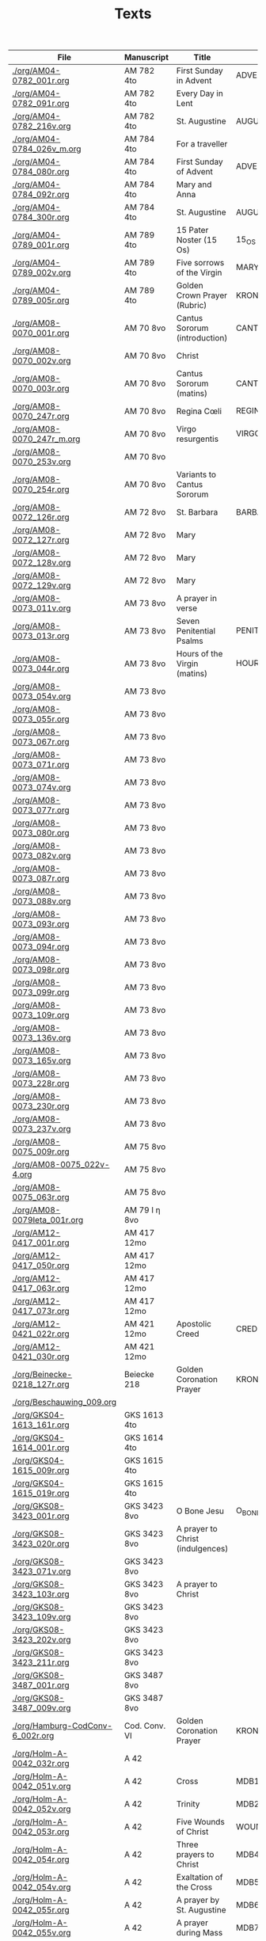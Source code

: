 #+TITLE: Texts

|----------------------------------+---------------+----------------------------------+---------------------+------------+-------------+-----------|
| File                             | Manuscript    | Title                            | Work                | Language   | Status      | XML       |
|----------------------------------+---------------+----------------------------------+---------------------+------------+-------------+-----------|
| [[./org/AM04-0782_001r.org]]         | AM 782 4to    | First Sunday in Advent           | ADVENT_1            | da         | transcribed | converted |
| [[./org/AM04-0782_091r.org]]         | AM 782 4to    | Every Day in Lent                |                     | gml        | transcribed | converted |
| [[./org/AM04-0782_216v.org]]         | AM 782 4to    | St. Augustine                    | AUGUSTINE           | da         | proofread   |           |
| [[./org/AM04-0784_026v_m.org]]       | AM 784 4to    | For a traveller                  |                     | da         | transcribed | converted |
| [[./org/AM04-0784_080r.org]]         | AM 784 4to    | First Sunday of Advent           | ADVENT_1            | da         | transcribed | converted |
| [[./org/AM04-0784_092r.org]]         | AM 784 4to    | Mary and Anna                    |                     | da         | transcribed |           |
| [[./org/AM04-0784_300r.org]]         | AM 784 4to    | St. Augustine                    | AUGUSTINE           | da         | begun       |           |
| [[./org/AM04-0789_001r.org]]         | AM 789 4to    | 15 Pater Noster (15 Os)          | 15_OS               | da         | transcribed |           |
| [[./org/AM04-0789_002v.org]]         | AM 789 4to    | Five sorrows of the Virgin       | MARY_SORROWS        | da         | proofread   |           |
| [[./org/AM04-0789_005r.org]]         | AM 789 4to    | Golden Crown Prayer (Rubric)     | KRONGEBET.rubric    | gml        | transcribed |           |
| [[./org/AM08-0070_001r.org]]         | AM 70 8vo     | Cantus Sororum (introduction)    | CANTUS.intro        | gml        | transcribed |           |
| [[./org/AM08-0070_002v.org]]         | AM 70 8vo     | Christ                           |                     | da         | proofread   |           |
| [[./org/AM08-0070_003r.org]]         | AM 70 8vo     | Cantus Sororum (matins)          | CANTUS.matins       | gml        | begun       |           |
| [[./org/AM08-0070_247r.org]]         | AM 70 8vo     | Regina Cœli                      | REGINA_COELI        | da         | transcribed |           |
| [[./org/AM08-0070_247r_m.org]]       | AM 70 8vo     | Virgo resurgentis                | VIRGO_RESURGENTIS   | da         | proofread   |           |
| [[./org/AM08-0070_253v.org]]         | AM 70 8vo     |                                  |                     | da         | transcribed |           |
| [[./org/AM08-0070_254r.org]]         | AM 70 8vo     | Variants to Cantus Sororum       |                     | gml da lat | transcribed |           |
| [[./org/AM08-0072_126r.org]]         | AM 72 8vo     | St. Barbara                      | BARBARA             | da         | transcribed |           |
| [[./org/AM08-0072_127r.org]]         | AM 72 8vo     | Mary                             |                     | da         | transcribed |           |
| [[./org/AM08-0072_128v.org]]         | AM 72 8vo     | Mary                             |                     | da         | transcribed |           |
| [[./org/AM08-0072_129v.org]]         | AM 72 8vo     | Mary                             |                     | da         | transcribed |           |
| [[./org/AM08-0073_011v.org]]         | AM 73 8vo     | A prayer in verse                |                     | da         | proofread   |           |
| [[./org/AM08-0073_013r.org]]         | AM 73 8vo     | Seven Penitential Psalms         | PENITENTIAL_PSALMS  | gml        | transcribed |           |
| [[./org/AM08-0073_044r.org]]         | AM 73 8vo     | Hours of the Virgin (matins)     | HOURS_VIRGIN.matins | gml        |             |           |
| [[./org/AM08-0073_054v.org]]         | AM 73 8vo     |                                  |                     |            |             |           |
| [[./org/AM08-0073_055r.org]]         | AM 73 8vo     |                                  |                     |            |             |           |
| [[./org/AM08-0073_067r.org]]         | AM 73 8vo     |                                  |                     |            |             |           |
| [[./org/AM08-0073_071r.org]]         | AM 73 8vo     |                                  |                     |            |             |           |
| [[./org/AM08-0073_074v.org]]         | AM 73 8vo     |                                  |                     |            |             |           |
| [[./org/AM08-0073_077r.org]]         | AM 73 8vo     |                                  |                     |            |             |           |
| [[./org/AM08-0073_080r.org]]         | AM 73 8vo     |                                  |                     |            |             |           |
| [[./org/AM08-0073_082v.org]]         | AM 73 8vo     |                                  |                     |            |             |           |
| [[./org/AM08-0073_087r.org]]         | AM 73 8vo     |                                  |                     |            |             |           |
| [[./org/AM08-0073_088v.org]]         | AM 73 8vo     |                                  |                     |            |             |           |
| [[./org/AM08-0073_093r.org]]         | AM 73 8vo     |                                  |                     |            |             |           |
| [[./org/AM08-0073_094r.org]]         | AM 73 8vo     |                                  |                     |            |             |           |
| [[./org/AM08-0073_098r.org]]         | AM 73 8vo     |                                  |                     |            |             |           |
| [[./org/AM08-0073_099r.org]]         | AM 73 8vo     |                                  |                     |            |             |           |
| [[./org/AM08-0073_109r.org]]         | AM 73 8vo     |                                  |                     |            |             |           |
| [[./org/AM08-0073_136v.org]]         | AM 73 8vo     |                                  |                     |            |             |           |
| [[./org/AM08-0073_165v.org]]         | AM 73 8vo     |                                  |                     |            |             |           |
| [[./org/AM08-0073_228r.org]]         | AM 73 8vo     |                                  |                     |            |             |           |
| [[./org/AM08-0073_230r.org]]         | AM 73 8vo     |                                  |                     |            |             |           |
| [[./org/AM08-0073_237v.org]]         | AM 73 8vo     |                                  |                     |            |             |           |
| [[./org/AM08-0075_009r.org]]         | AM 75 8vo     |                                  |                     |            |             |           |
| [[./org/AM08-0075_022v-4.org]]       | AM 75 8vo     |                                  |                     |            |             |           |
| [[./org/AM08-0075_063r.org]]         | AM 75 8vo     |                                  |                     |            |             |           |
| [[./org/AM08-0079Ieta_001r.org]]     | AM 79 I η 8vo |                                  |                     |            |             |           |
| [[./org/AM12-0417_001r.org]]         | AM 417 12mo   |                                  |                     |            |             |           |
| [[./org/AM12-0417_050r.org]]         | AM 417 12mo   |                                  |                     |            |             |           |
| [[./org/AM12-0417_063r.org]]         | AM 417 12mo   |                                  |                     |            |             |           |
| [[./org/AM12-0417_073r.org]]         | AM 417 12mo   |                                  |                     |            |             |           |
| [[./org/AM12-0421_022r.org]]         | AM 421 12mo   | Apostolic Creed                  | CREDO               | da         | proofread   | converted |
| [[./org/AM12-0421_030r.org]]         | AM 421 12mo   |                                  |                     |            |             |           |
| [[./org/Beinecke-0218_127r.org]]     | Beiecke 218   | Golden Coronation Prayer         | KRONGEBET           | gml        | transcribed | converted |
| [[./org/Beschauwing_009.org]]        |               |                                  |                     |            |             |           |
| [[./org/GKS04-1613_161r.org]]        | GKS 1613 4to  |                                  |                     |            |             |           |
| [[./org/GKS04-1614_001r.org]]        | GKS 1614 4to  |                                  |                     |            |             |           |
| [[./org/GKS04-1615_009r.org]]        | GKS 1615 4to  |                                  |                     |            |             |           |
| [[./org/GKS04-1615_019r.org]]        | GKS 1615 4to  |                                  |                     |            |             |           |
| [[./org/GKS08-3423_001r.org]]        | GKS 3423 8vo  | O Bone Jesu                      | O_BONE_JESU         | gml        | proofread   |           |
| [[./org/GKS08-3423_020r.org]]        | GKS 3423 8vo  | A prayer to Christ (indulgences) |                     | gml        | proofread   |           |
| [[./org/GKS08-3423_071v.org]]        | GKS 3423 8vo  |                                  |                     |            |             |           |
| [[./org/GKS08-3423_103r.org]]        | GKS 3423 8vo  | A prayer to Christ               |                     | gml        | proofread   |           |
| [[./org/GKS08-3423_109v.org]]        | GKS 3423 8vo  |                                  |                     |            |             |           |
| [[./org/GKS08-3423_202v.org]]        | GKS 3423 8vo  |                                  |                     |            |             |           |
| [[./org/GKS08-3423_211r.org]]        | GKS 3423 8vo  |                                  |                     |            |             |           |
| [[./org/GKS08-3487_001r.org]]        | GKS 3487 8vo  |                                  |                     |            |             |           |
| [[./org/GKS08-3487_009v.org]]        | GKS 3487 8vo  |                                  |                     |            |             |           |
| [[./org/Hamburg-CodConv-6_002r.org]] | Cod. Conv. VI | Golden Coronation Prayer         | KRONGEBET           | gml        | proofread   | converted |
| [[./org/Holm-A-0042_032r.org]]       | A 42          |                                  |                     |            |             |           |
| [[./org/Holm-A-0042_051v.org]]       | A 42          | Cross                            | MDB1                | da         | proofread   |           |
| [[./org/Holm-A-0042_052v.org]]       | A 42          | Trinity                          | MDB2                | da         | proofread   |           |
| [[./org/Holm-A-0042_053r.org]]       | A 42          | Five Wounds of Christ            | WOUNDS MDB3         | da         | proofread   |           |
| [[./org/Holm-A-0042_054r.org]]       | A 42          | Three prayers to Christ          | MDB4                | da         | proofread   |           |
| [[./org/Holm-A-0042_054v.org]]       | A 42          | Exaltation of the Cross          | MDB5                | da         | proofread   |           |
| [[./org/Holm-A-0042_055r.org]]       | A 42          | A prayer by St. Augustine        | MDB6                | da         | proofread   |           |
| [[./org/Holm-A-0042_055v.org]]       | A 42          | A prayer during Mass             | MDB7                | da         | proofread   |           |
| [[./org/Holm-A-0042_095v.org]]       | A 42          | Golden Coronation Prayer         | KRONGEBET MDB105    | da         | proofread   | converted |
| [[./org/Kalmar-0033_139v.org]]       | Kalmar 33     |                                  |                     |            |             |           |
| [[./org/Lund-0035_023v.org]]         | Mh 35         | Magnificat                       | MAGNIFICAT          | da         | proofread   |           |
| [[./org/Lund-0035_038v.org]]         | Mh 35         | Five Wounds of Christ            | WOUNDS MDB81        | da         | proofread   |           |
| [[./org/Lund-0035_064v.org]]         | Mh 35         | Golden Coronation Prayer         | KRONGEBET MDB105    | da         | proofread   | converted |
| [[./org/NKS08-0045_120v.org]]        | NKS 45 8vo    |                                  |                     |            |             |           |
| [[./org/Speghel_R1r.org]]            |               |                                  |                     |            |             |           |
| [[./org/Thott04-0553_015v.org]]      | Thott 553 4to | A prayer for saints' virtues     |                     | da         | transcribed |           |
| [[../org/Thott04-0553_020v.org]]     | Thott 553 4to | Ave Maria lilia                  | AVE_MARIA_LILIA     | da         | proofread   |           |
| [[../org/Thott04-0553_021r.org]]     | Thott 553 4to | A prayer to Christ               | 183                 | da         | proofread   |           |
| [[../org/Thott04-0553_021r-2.org]]   | Thott 553 4to | A prayer by St. Mechtild         | 184                 | da         | proofread   |           |
| [[../org/Thott04-0553_021v.org]]     | Thott 553 4to | Five Wounds of Christ            | 185                 | da         | proofread   |           |
| [[../org/Thott04-0553_022r.org]]     | Thott 553 4to | A prayer by St. Birgitta         | 186                 | da         | proofread   |           |
| [[./org/UUB-C496_019v.org]]          | UUB C 496     |                                  |                     |            |             |           |
| [[./org/UUB-C496_136r.org]]          | UUB C 496     |                                  |                     |            |             |           |
|----------------------------------+---------------+----------------------------------+---------------------+------------+-------------+-----------|
